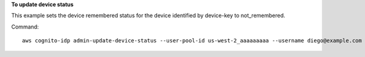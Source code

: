 **To update device status**

This example sets the device remembered status for the device identified by device-key to not_remembered.

Command::

  aws cognito-idp admin-update-device-status --user-pool-id us-west-2_aaaaaaaaa --username diego@example.com --device-key xxxx  --device-remembered-status not_remembered
  
